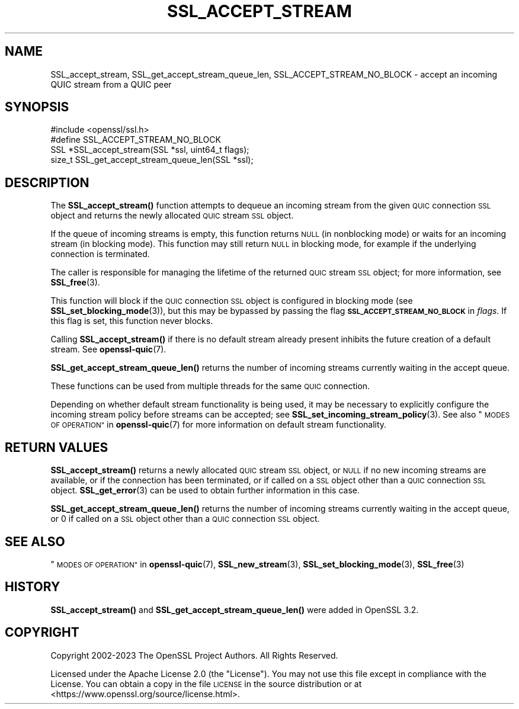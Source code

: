 .\" Automatically generated by Pod::Man 4.14 (Pod::Simple 3.42)
.\"
.\" Standard preamble:
.\" ========================================================================
.de Sp \" Vertical space (when we can't use .PP)
.if t .sp .5v
.if n .sp
..
.de Vb \" Begin verbatim text
.ft CW
.nf
.ne \\$1
..
.de Ve \" End verbatim text
.ft R
.fi
..
.\" Set up some character translations and predefined strings.  \*(-- will
.\" give an unbreakable dash, \*(PI will give pi, \*(L" will give a left
.\" double quote, and \*(R" will give a right double quote.  \*(C+ will
.\" give a nicer C++.  Capital omega is used to do unbreakable dashes and
.\" therefore won't be available.  \*(C` and \*(C' expand to `' in nroff,
.\" nothing in troff, for use with C<>.
.tr \(*W-
.ds C+ C\v'-.1v'\h'-1p'\s-2+\h'-1p'+\s0\v'.1v'\h'-1p'
.ie n \{\
.    ds -- \(*W-
.    ds PI pi
.    if (\n(.H=4u)&(1m=24u) .ds -- \(*W\h'-12u'\(*W\h'-12u'-\" diablo 10 pitch
.    if (\n(.H=4u)&(1m=20u) .ds -- \(*W\h'-12u'\(*W\h'-8u'-\"  diablo 12 pitch
.    ds L" ""
.    ds R" ""
.    ds C` ""
.    ds C' ""
'br\}
.el\{\
.    ds -- \|\(em\|
.    ds PI \(*p
.    ds L" ``
.    ds R" ''
.    ds C`
.    ds C'
'br\}
.\"
.\" Escape single quotes in literal strings from groff's Unicode transform.
.ie \n(.g .ds Aq \(aq
.el       .ds Aq '
.\"
.\" If the F register is >0, we'll generate index entries on stderr for
.\" titles (.TH), headers (.SH), subsections (.SS), items (.Ip), and index
.\" entries marked with X<> in POD.  Of course, you'll have to process the
.\" output yourself in some meaningful fashion.
.\"
.\" Avoid warning from groff about undefined register 'F'.
.de IX
..
.nr rF 0
.if \n(.g .if rF .nr rF 1
.if (\n(rF:(\n(.g==0)) \{\
.    if \nF \{\
.        de IX
.        tm Index:\\$1\t\\n%\t"\\$2"
..
.        if !\nF==2 \{\
.            nr % 0
.            nr F 2
.        \}
.    \}
.\}
.rr rF
.\"
.\" Accent mark definitions (@(#)ms.acc 1.5 88/02/08 SMI; from UCB 4.2).
.\" Fear.  Run.  Save yourself.  No user-serviceable parts.
.    \" fudge factors for nroff and troff
.if n \{\
.    ds #H 0
.    ds #V .8m
.    ds #F .3m
.    ds #[ \f1
.    ds #] \fP
.\}
.if t \{\
.    ds #H ((1u-(\\\\n(.fu%2u))*.13m)
.    ds #V .6m
.    ds #F 0
.    ds #[ \&
.    ds #] \&
.\}
.    \" simple accents for nroff and troff
.if n \{\
.    ds ' \&
.    ds ` \&
.    ds ^ \&
.    ds , \&
.    ds ~ ~
.    ds /
.\}
.if t \{\
.    ds ' \\k:\h'-(\\n(.wu*8/10-\*(#H)'\'\h"|\\n:u"
.    ds ` \\k:\h'-(\\n(.wu*8/10-\*(#H)'\`\h'|\\n:u'
.    ds ^ \\k:\h'-(\\n(.wu*10/11-\*(#H)'^\h'|\\n:u'
.    ds , \\k:\h'-(\\n(.wu*8/10)',\h'|\\n:u'
.    ds ~ \\k:\h'-(\\n(.wu-\*(#H-.1m)'~\h'|\\n:u'
.    ds / \\k:\h'-(\\n(.wu*8/10-\*(#H)'\z\(sl\h'|\\n:u'
.\}
.    \" troff and (daisy-wheel) nroff accents
.ds : \\k:\h'-(\\n(.wu*8/10-\*(#H+.1m+\*(#F)'\v'-\*(#V'\z.\h'.2m+\*(#F'.\h'|\\n:u'\v'\*(#V'
.ds 8 \h'\*(#H'\(*b\h'-\*(#H'
.ds o \\k:\h'-(\\n(.wu+\w'\(de'u-\*(#H)/2u'\v'-.3n'\*(#[\z\(de\v'.3n'\h'|\\n:u'\*(#]
.ds d- \h'\*(#H'\(pd\h'-\w'~'u'\v'-.25m'\f2\(hy\fP\v'.25m'\h'-\*(#H'
.ds D- D\\k:\h'-\w'D'u'\v'-.11m'\z\(hy\v'.11m'\h'|\\n:u'
.ds th \*(#[\v'.3m'\s+1I\s-1\v'-.3m'\h'-(\w'I'u*2/3)'\s-1o\s+1\*(#]
.ds Th \*(#[\s+2I\s-2\h'-\w'I'u*3/5'\v'-.3m'o\v'.3m'\*(#]
.ds ae a\h'-(\w'a'u*4/10)'e
.ds Ae A\h'-(\w'A'u*4/10)'E
.    \" corrections for vroff
.if v .ds ~ \\k:\h'-(\\n(.wu*9/10-\*(#H)'\s-2\u~\d\s+2\h'|\\n:u'
.if v .ds ^ \\k:\h'-(\\n(.wu*10/11-\*(#H)'\v'-.4m'^\v'.4m'\h'|\\n:u'
.    \" for low resolution devices (crt and lpr)
.if \n(.H>23 .if \n(.V>19 \
\{\
.    ds : e
.    ds 8 ss
.    ds o a
.    ds d- d\h'-1'\(ga
.    ds D- D\h'-1'\(hy
.    ds th \o'bp'
.    ds Th \o'LP'
.    ds ae ae
.    ds Ae AE
.\}
.rm #[ #] #H #V #F C
.\" ========================================================================
.\"
.IX Title "SSL_ACCEPT_STREAM 3ossl"
.TH SSL_ACCEPT_STREAM 3ossl "2024-04-09" "3.3.0" "OpenSSL"
.\" For nroff, turn off justification.  Always turn off hyphenation; it makes
.\" way too many mistakes in technical documents.
.if n .ad l
.nh
.SH "NAME"
SSL_accept_stream, SSL_get_accept_stream_queue_len, SSL_ACCEPT_STREAM_NO_BLOCK \-
accept an incoming QUIC stream from a QUIC peer
.SH "SYNOPSIS"
.IX Header "SYNOPSIS"
.Vb 1
\& #include <openssl/ssl.h>
\&
\& #define SSL_ACCEPT_STREAM_NO_BLOCK
\&
\& SSL *SSL_accept_stream(SSL *ssl, uint64_t flags);
\&
\& size_t SSL_get_accept_stream_queue_len(SSL *ssl);
.Ve
.SH "DESCRIPTION"
.IX Header "DESCRIPTION"
The \fBSSL_accept_stream()\fR function attempts to dequeue an incoming stream from the
given \s-1QUIC\s0 connection \s-1SSL\s0 object and returns the newly allocated \s-1QUIC\s0 stream \s-1SSL\s0
object.
.PP
If the queue of incoming streams is empty, this function returns \s-1NULL\s0 (in
nonblocking mode) or waits for an incoming stream (in blocking mode). This
function may still return \s-1NULL\s0 in blocking mode, for example if the underlying
connection is terminated.
.PP
The caller is responsible for managing the lifetime of the returned \s-1QUIC\s0 stream
\&\s-1SSL\s0 object; for more information, see \fBSSL_free\fR\|(3).
.PP
This function will block if the \s-1QUIC\s0 connection \s-1SSL\s0 object is configured in
blocking mode (see \fBSSL_set_blocking_mode\fR\|(3)), but this may be bypassed by
passing the flag \fB\s-1SSL_ACCEPT_STREAM_NO_BLOCK\s0\fR in \fIflags\fR. If this flag is set,
this function never blocks.
.PP
Calling \fBSSL_accept_stream()\fR if there is no default stream already present
inhibits the future creation of a default stream. See \fBopenssl\-quic\fR\|(7).
.PP
\&\fBSSL_get_accept_stream_queue_len()\fR returns the number of incoming streams
currently waiting in the accept queue.
.PP
These functions can be used from multiple threads for the same \s-1QUIC\s0 connection.
.PP
Depending on whether default stream functionality is being used, it may be
necessary to explicitly configure the incoming stream policy before streams can
be accepted; see \fBSSL_set_incoming_stream_policy\fR\|(3). See also
\&\*(L"\s-1MODES OF OPERATION\*(R"\s0 in \fBopenssl\-quic\fR\|(7) for more information on default stream
functionality.
.SH "RETURN VALUES"
.IX Header "RETURN VALUES"
\&\fBSSL_accept_stream()\fR returns a newly allocated \s-1QUIC\s0 stream \s-1SSL\s0 object, or \s-1NULL\s0 if
no new incoming streams are available, or if the connection has been terminated,
or if called on a \s-1SSL\s0 object other than a \s-1QUIC\s0 connection \s-1SSL\s0 object.
\&\fBSSL_get_error\fR\|(3) can be used to obtain further information in this case.
.PP
\&\fBSSL_get_accept_stream_queue_len()\fR returns the number of incoming streams
currently waiting in the accept queue, or 0 if called on a \s-1SSL\s0 object other than
a \s-1QUIC\s0 connection \s-1SSL\s0 object.
.SH "SEE ALSO"
.IX Header "SEE ALSO"
\&\*(L"\s-1MODES OF OPERATION\*(R"\s0 in \fBopenssl\-quic\fR\|(7), \fBSSL_new_stream\fR\|(3),
\&\fBSSL_set_blocking_mode\fR\|(3), \fBSSL_free\fR\|(3)
.SH "HISTORY"
.IX Header "HISTORY"
\&\fBSSL_accept_stream()\fR and \fBSSL_get_accept_stream_queue_len()\fR were added in OpenSSL
3.2.
.SH "COPYRIGHT"
.IX Header "COPYRIGHT"
Copyright 2002\-2023 The OpenSSL Project Authors. All Rights Reserved.
.PP
Licensed under the Apache License 2.0 (the \*(L"License\*(R").  You may not use
this file except in compliance with the License.  You can obtain a copy
in the file \s-1LICENSE\s0 in the source distribution or at
<https://www.openssl.org/source/license.html>.
